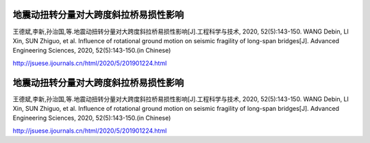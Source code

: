 地震动扭转分量对大跨度斜拉桥易损性影响
==============================================

王德斌,李新,孙治国,等.地震动扭转分量对大跨度斜拉桥易损性影响[J].工程科学与技术, 2020, 52(5):143-150. WANG Debin, LI Xin, SUN Zhiguo, et al. Influence of rotational ground motion on seismic fragility of long-span bridges[J]. Advanced Engineering Sciences, 2020, 52(5):143-150.(in Chinese)

http://jsuese.ijournals.cn/html/2020/5/201901224.html

地震动扭转分量对大跨度斜拉桥易损性影响
==============================================

王德斌,李新,孙治国,等.地震动扭转分量对大跨度斜拉桥易损性影响[J].工程科学与技术, 2020, 52(5):143-150. WANG Debin, LI Xin, SUN Zhiguo, et al. Influence of rotational ground motion on seismic fragility of long-span bridges[J]. Advanced Engineering Sciences, 2020, 52(5):143-150.(in Chinese)

http://jsuese.ijournals.cn/html/2020/5/201901224.html

